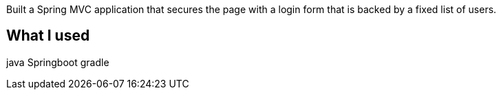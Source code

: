 :spring_boot_version: current



Built a Spring MVC application that secures the page with a login form that is
backed by a fixed list of users.

== What I used

java
Springboot
gradle



